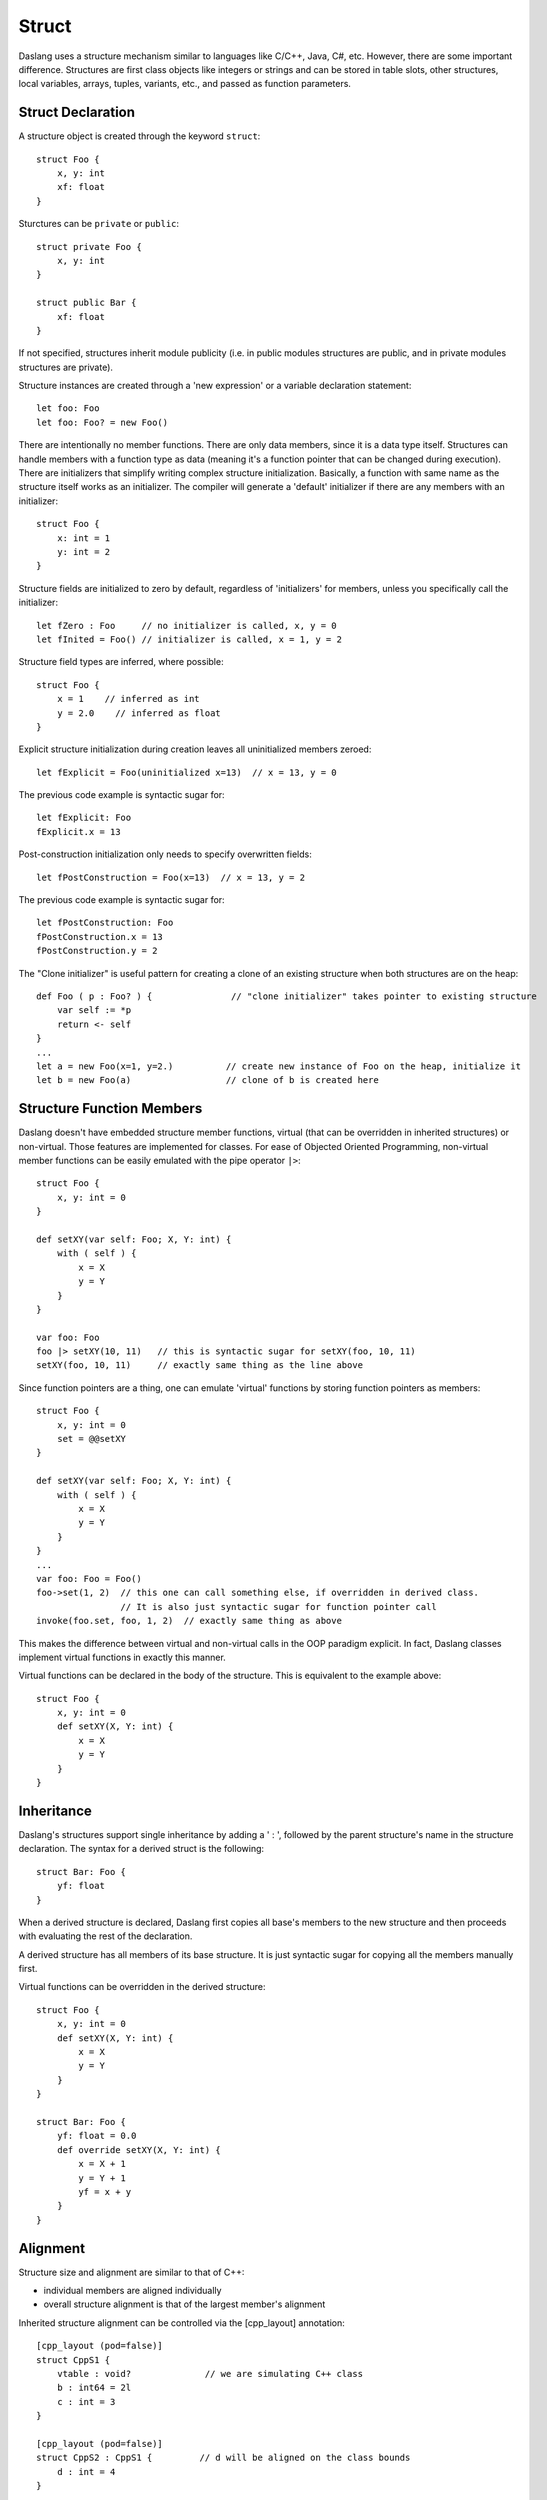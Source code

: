 .. _structs:


======
Struct
======

.. index::
    single: Structs

Daslang uses a structure mechanism similar to languages like C/C++, Java, C#, etc.
However, there are some important difference.
Structures are first class objects like integers or strings and can be stored in
table slots, other structures, local variables, arrays, tuples, variants, etc., and passed as function parameters.

------------------
Struct Declaration
------------------

.. index::
    pair: declaration; Struct
    single: Struct Declaration

A structure object is created through the keyword ``struct``::

    struct Foo {
        x, y: int
        xf: float
    }

Sturctures can be ``private`` or ``public``::

    struct private Foo {
        x, y: int
    }

    struct public Bar {
        xf: float
    }

If not specified, structures inherit module publicity (i.e. in public modules structures are public,
and in private modules structures are private).

Structure instances are created through a 'new expression' or a variable declaration statement::

    let foo: Foo
    let foo: Foo? = new Foo()

There are intentionally no member functions. There are only data members, since it is a data type itself.
Structures can handle members with a function type as data (meaning it's a function pointer that can be changed during execution).
There are initializers that simplify writing complex structure initialization.
Basically, a function with same name as the structure itself works as an initializer.
The compiler will generate a 'default' initializer if there are any members with an initializer::

    struct Foo {
        x: int = 1
        y: int = 2
    }

Structure fields are initialized to zero by default, regardless of 'initializers' for members, unless you specifically call the initializer::

    let fZero : Foo     // no initializer is called, x, y = 0
    let fInited = Foo() // initializer is called, x = 1, y = 2

Structure field types are inferred, where possible::

    struct Foo {
        x = 1    // inferred as int
        y = 2.0    // inferred as float
    }

Explicit structure initialization during creation leaves all uninitialized members zeroed::

    let fExplicit = Foo(uninitialized x=13)  // x = 13, y = 0

The previous code example is syntactic sugar for::

    let fExplicit: Foo
    fExplicit.x = 13

Post-construction initialization only needs to specify overwritten fields::

    let fPostConstruction = Foo(x=13)  // x = 13, y = 2

The previous code example is syntactic sugar for::

    let fPostConstruction: Foo
    fPostConstruction.x = 13
    fPostConstruction.y = 2

The "Clone initializer" is useful pattern for creating a clone of an existing structure when both structures are on the heap::

    def Foo ( p : Foo? ) {               // "clone initializer" takes pointer to existing structure
        var self := *p
        return <- self
    }
    ...
    let a = new Foo(x=1, y=2.)          // create new instance of Foo on the heap, initialize it
    let b = new Foo(a)                  // clone of b is created here

--------------------------
Structure Function Members
--------------------------

Daslang doesn't have embedded structure member functions, virtual (that can be overridden in inherited structures) or non-virtual.
Those features are implemented for classes.
For ease of Objected Oriented Programming, non-virtual member functions can be easily emulated with the pipe operator ``|>``::

    struct Foo {
        x, y: int = 0
    }

    def setXY(var self: Foo; X, Y: int) {
        with ( self ) {
            x = X
            y = Y
        }
    }

    var foo: Foo
    foo |> setXY(10, 11)   // this is syntactic sugar for setXY(foo, 10, 11)
    setXY(foo, 10, 11)     // exactly same thing as the line above


Since function pointers are a thing, one can emulate 'virtual' functions by storing function pointers as members::

    struct Foo {
        x, y: int = 0
        set = @@setXY
    }

    def setXY(var self: Foo; X, Y: int) {
        with ( self ) {
            x = X
            y = Y
        }
    }
    ...
    var foo: Foo = Foo()
    foo->set(1, 2)  // this one can call something else, if overridden in derived class.
                    // It is also just syntactic sugar for function pointer call
    invoke(foo.set, foo, 1, 2)  // exactly same thing as above

This makes the difference between virtual and non-virtual calls in the OOP paradigm explicit.
In fact, Daslang classes implement virtual functions in exactly this manner.

Virtual functions can be declared in the body of the structure. This is equivalent to the example above::

    struct Foo {
        x, y: int = 0
        def setXY(X, Y: int) {
            x = X
            y = Y
        }
    }

-----------
Inheritance
-----------

.. index::
    pair: inheritance; Struct
    single: Inheritance

Daslang's structures support single inheritance by adding a ' : ', followed by the parent structure's name in the structure declaration.
The syntax for a derived struct is the following::

    struct Bar: Foo {
        yf: float
    }

When a derived structure is declared, Daslang first copies all base's members to the
new structure and then proceeds with evaluating the rest of the declaration.

A derived structure has all members of its base structure. It is just syntactic sugar for copying all the members manually first.

Virtual functions can be overridden in the derived structure::

    struct Foo {
        x, y: int = 0
        def setXY(X, Y: int) {
            x = X
            y = Y
        }
    }

    struct Bar: Foo {
        yf: float = 0.0
        def override setXY(X, Y: int) {
            x = X + 1
            y = Y + 1
            yf = x + y
        }
    }

.. _structs_alignment:

---------
Alignment
---------

Structure size and alignment are similar to that of C++:

* individual members are aligned individually
* overall structure alignment is that of the largest member's alignment

Inherited structure alignment can be controlled via the [cpp_layout] annotation::

    [cpp_layout (pod=false)]
    struct CppS1 {
        vtable : void?              // we are simulating C++ class
        b : int64 = 2l
        c : int = 3
    }

    [cpp_layout (pod=false)]
    struct CppS2 : CppS1 {         // d will be aligned on the class bounds
        d : int = 4
    }

--------------------------
OOP implementation details
--------------------------

There is sufficient amount of infrastructure to support basic OOP on top of the structures.
However, it is already available in form of classes with some fixed memory overhead (see :ref:`Classes <classes>`).

It's possible to override the method of the base class with override syntax.
Here an example: ::

    struct Foo {
        x, y: int = 0
        set = @@Foo_setXY
    }

    def Foo_setXY(var this: Foo; x, y: int) {
        this.x = x
        this.y = y
    }

    struct Foo3D: Foo {
        z: int = 3
        override set = cast<auto> @@Foo3D_setXY
    }

    def Foo3D_setXY(var thisFoo: Foo3D; x, y: int) {
        thisFoo.x = x
        thisFoo.y = y
        thisFoo.z = -1
    }

It is safe to use the ``cast`` keyword to cast a derived structure instance into its parent type::

    var f3d: Foo3D = Foo3D()
    (cast<Foo> f3d).y = 5

It is unsafe to cast a base struct to it's derived child type::

    var f3d: Foo3D = Foo3D()
    def foo(var foo: Foo) {
        (cast<Foo3D> foo).z = 5  // error, won't compile
    }

If needed, the upcast can be used with the ``unsafe`` keyword::

    struct Foo {
        x: int
    }

    struct Foo2:Foo {
        y: int
    }

    def setY(var foo: Foo; y: int) {  // Warning! Can make awful things to your app if its not really Foo2
        unsafe {
            (upcast<Foo2> foo).y = y
        }
    }

As the example above is very dangerous, and in order to make it safer, you can modify it to following::

    struct Foo {
        x: int
        typeTag: uint = hash("Foo")
    }

    struct Foo2:Foo {
        y: int
        override typeTag: uint = hash("Foo2")
    }

    def setY(var foo: Foo; y: int) {  // this won't do anything really bad, but will panic on wrong reference
        unsafe {
            if ( foo.typeTag == hash("Foo2") ) {
                (upcast<Foo2> foo).y = y
                print("Foo2 type references was passed\n")
            } else {
                assert(false, "Not Foo2 type references was passed\n")
            }
        }
    }

